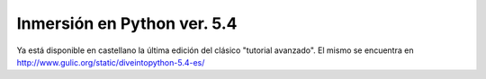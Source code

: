 
Inmersión en Python ver. 5.4
============================

Ya está disponible en castellano la última edición del clásico "tutorial avanzado". El mismo se encuentra en http://www.gulic.org/static/diveintopython-5.4-es/


